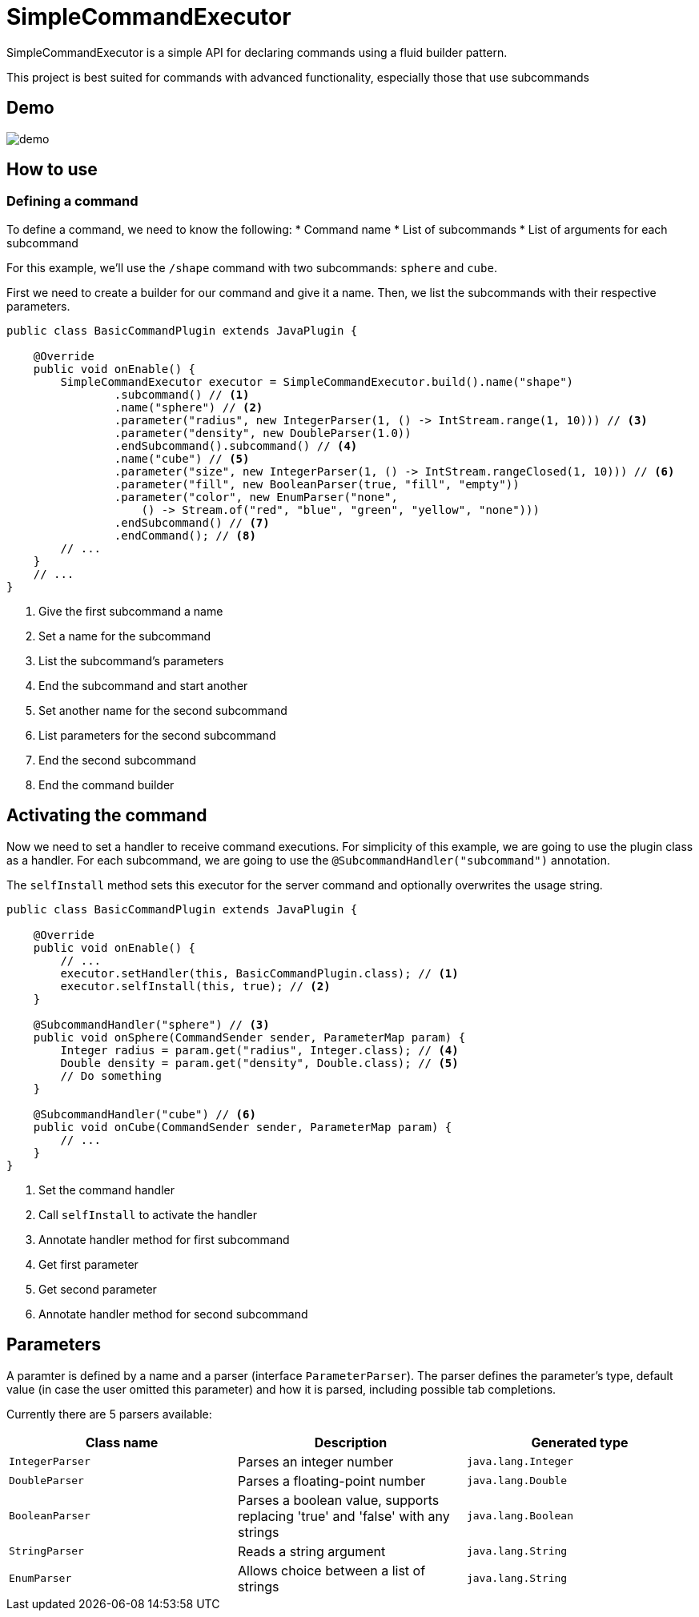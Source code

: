 = SimpleCommandExecutor
:icons: font
:backend: html5

SimpleCommandExecutor is a simple API for declaring commands using a fluid builder pattern. +

This project is best suited for commands with advanced functionality, especially those that use subcommands

== Demo

image::docs/demo.gif[]

== How to use

=== Defining a command

To define a command, we need to know the following:
* Command name
* List of subcommands
* List of arguments for each subcommand

For this example, we'll use the `/shape` command with two subcommands: `sphere` and `cube`.

First we need to create a builder for our command and give it a name. Then, we list the subcommands with their respective parameters.

[source,java]
----
public class BasicCommandPlugin extends JavaPlugin {

    @Override
    public void onEnable() {
        SimpleCommandExecutor executor = SimpleCommandExecutor.build().name("shape")
                .subcommand() // <1>
                .name("sphere") // <2>
                .parameter("radius", new IntegerParser(1, () -> IntStream.range(1, 10))) // <3>
                .parameter("density", new DoubleParser(1.0))
                .endSubcommand().subcommand() // <4>
                .name("cube") // <5>
                .parameter("size", new IntegerParser(1, () -> IntStream.rangeClosed(1, 10))) // <6>
                .parameter("fill", new BooleanParser(true, "fill", "empty"))
                .parameter("color", new EnumParser("none",
                    () -> Stream.of("red", "blue", "green", "yellow", "none")))
                .endSubcommand() // <7>
                .endCommand(); // <8>
        // ...
    }
    // ...
}
----
<1> Give the first subcommand a name
<2> Set a name for the subcommand
<3> List the subcommand's parameters
<4> End the subcommand and start another
<5> Set another name for the second subcommand
<6> List parameters for the second subcommand
<7> End the second subcommand
<8> End the command builder

== Activating the command

Now we need to set a handler to receive command executions. For simplicity of this example, we are going to use the plugin class as a handler. For each subcommand, we are going to use the `@SubcommandHandler("subcommand")` annotation.

The `selfInstall` method sets this executor for the server command and optionally overwrites the usage string.

[source,java]
----
public class BasicCommandPlugin extends JavaPlugin {

    @Override
    public void onEnable() {
        // ...
        executor.setHandler(this, BasicCommandPlugin.class); // <1>
        executor.selfInstall(this, true); // <2>
    }

    @SubcommandHandler("sphere") // <3>
    public void onSphere(CommandSender sender, ParameterMap param) {
        Integer radius = param.get("radius", Integer.class); // <4>
        Double density = param.get("density", Double.class); // <5>
        // Do something
    }

    @SubcommandHandler("cube") // <6>
    public void onCube(CommandSender sender, ParameterMap param) {
        // ...
    }
}
----
<1> Set the command handler
<2> Call `selfInstall` to activate the handler
<3> Annotate handler method for first subcommand
<4> Get first parameter
<5> Get second parameter
<6> Annotate handler method for second subcommand

== Parameters

A paramter is defined by a name and a parser (interface `ParameterParser`). The parser defines the parameter's type, default value (in case the user omitted this parameter) and how it is parsed, including possible tab completions.

Currently there are 5 parsers available:

|===
| Class name | Description | Generated type

| `IntegerParser` | Parses an integer number | `java.lang.Integer`
| `DoubleParser` | Parses a floating-point number | `java.lang.Double`
| `BooleanParser` | Parses a boolean value, supports replacing 'true' and 'false' with any strings | `java.lang.Boolean`
| `StringParser` | Reads a string argument | `java.lang.String`
| `EnumParser` | Allows choice between a list of strings | `java.lang.String`
|===